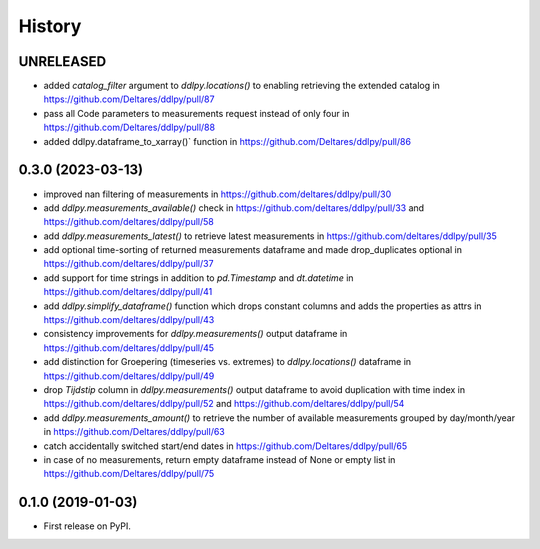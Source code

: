 =======
History
=======

UNRELEASED
------------------
* added `catalog_filter` argument to `ddlpy.locations()` to enabling retrieving the extended catalog in https://github.com/Deltares/ddlpy/pull/87
* pass all Code parameters to measurements request instead of only four in https://github.com/Deltares/ddlpy/pull/88
* added ddlpy.dataframe_to_xarray()` function in https://github.com/Deltares/ddlpy/pull/86

0.3.0 (2023-03-13)
------------------
* improved nan filtering of measurements in https://github.com/deltares/ddlpy/pull/30
* add `ddlpy.measurements_available()` check in https://github.com/deltares/ddlpy/pull/33 and https://github.com/deltares/ddlpy/pull/58
* add `ddlpy.measurements_latest()` to retrieve latest measurements in https://github.com/deltares/ddlpy/pull/35
* add optional time-sorting of returned measurements dataframe and made drop_duplicates optional in https://github.com/deltares/ddlpy/pull/37
* add support for time strings in addition to `pd.Timestamp` and `dt.datetime` in https://github.com/deltares/ddlpy/pull/41
* add `ddlpy.simplify_dataframe()` function which drops constant columns and adds the properties as attrs in https://github.com/deltares/ddlpy/pull/43
* consistency improvements for `ddlpy.measurements()` output dataframe in https://github.com/deltares/ddlpy/pull/45
* add distinction for Groepering (timeseries vs. extremes) to `ddlpy.locations()` dataframe in https://github.com/deltares/ddlpy/pull/49
* drop `Tijdstip` column in `ddlpy.measurements()` output dataframe to avoid duplication with time index in https://github.com/deltares/ddlpy/pull/52 and https://github.com/deltares/ddlpy/pull/54
* add `ddlpy.measurements_amount()` to retrieve the number of available measurements grouped by day/month/year in https://github.com/Deltares/ddlpy/pull/63
* catch accidentally switched start/end dates in https://github.com/Deltares/ddlpy/pull/65
* in case of no measurements, return empty dataframe instead of None or empty list in https://github.com/Deltares/ddlpy/pull/75

0.1.0 (2019-01-03)
------------------
* First release on PyPI.
